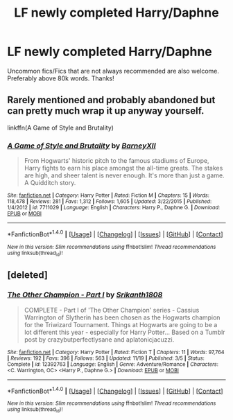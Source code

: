 #+TITLE: LF newly completed Harry/Daphne

* LF newly completed Harry/Daphne
:PROPERTIES:
:Author: daphnevader
:Score: 4
:DateUnix: 1511689868.0
:DateShort: 2017-Nov-26
:FlairText: Request
:END:
Uncommon fics/Fics that are not always recommended are also welcome. Preferably above 80k words. Thanks!


** Rarely mentioned and probably abandoned but can pretty much wrap it up anyway yourself.

linkffn(A Game of Style and Brutality)
:PROPERTIES:
:Author: mattyyyp
:Score: 3
:DateUnix: 1511698564.0
:DateShort: 2017-Nov-26
:END:

*** [[http://www.fanfiction.net/s/7711029/1/][*/A Game of Style and Brutality/*]] by [[https://www.fanfiction.net/u/2496700/BarneyXII][/BarneyXII/]]

#+begin_quote
  From Hogwarts' historic pitch to the famous stadiums of Europe, Harry fights to earn his place amongst the all-time greats. The stakes are high, and sheer talent is never enough. It's more than just a game. A Quidditch story.
#+end_quote

^{/Site/: [[http://www.fanfiction.net/][fanfiction.net]] *|* /Category/: Harry Potter *|* /Rated/: Fiction M *|* /Chapters/: 15 *|* /Words/: 118,478 *|* /Reviews/: 281 *|* /Favs/: 1,312 *|* /Follows/: 1,605 *|* /Updated/: 3/22/2015 *|* /Published/: 1/4/2012 *|* /id/: 7711029 *|* /Language/: English *|* /Characters/: Harry P., Daphne G. *|* /Download/: [[http://www.ff2ebook.com/old/ffn-bot/index.php?id=7711029&source=ff&filetype=epub][EPUB]] or [[http://www.ff2ebook.com/old/ffn-bot/index.php?id=7711029&source=ff&filetype=mobi][MOBI]]}

--------------

*FanfictionBot*^{1.4.0} *|* [[[https://github.com/tusing/reddit-ffn-bot/wiki/Usage][Usage]]] | [[[https://github.com/tusing/reddit-ffn-bot/wiki/Changelog][Changelog]]] | [[[https://github.com/tusing/reddit-ffn-bot/issues/][Issues]]] | [[[https://github.com/tusing/reddit-ffn-bot/][GitHub]]] | [[[https://www.reddit.com/message/compose?to=tusing][Contact]]]

^{/New in this version: Slim recommendations using/ ffnbot!slim! /Thread recommendations using/ linksub(thread_id)!}
:PROPERTIES:
:Author: FanfictionBot
:Score: 1
:DateUnix: 1511698597.0
:DateShort: 2017-Nov-26
:END:


** [deleted]
:PROPERTIES:
:Score: 2
:DateUnix: 1511766395.0
:DateShort: 2017-Nov-27
:END:

*** [[http://www.fanfiction.net/s/12392763/1/][*/The Other Champion - Part I/*]] by [[https://www.fanfiction.net/u/4107340/Srikanth1808][/Srikanth1808/]]

#+begin_quote
  COMPLETE - Part I of 'The Other Champion' series - Cassius Warrington of Slytherin has been chosen as the Hogwarts champion for the Triwizard Tournament. Things at Hogwarts are going to be a lot different this year - especially for Harry Potter... Based on a Tumblr post by crazybutperfectlysane and aplatonicjacuzzi.
#+end_quote

^{/Site/: [[http://www.fanfiction.net/][fanfiction.net]] *|* /Category/: Harry Potter *|* /Rated/: Fiction T *|* /Chapters/: 11 *|* /Words/: 97,764 *|* /Reviews/: 192 *|* /Favs/: 396 *|* /Follows/: 563 *|* /Updated/: 11/19 *|* /Published/: 3/5 *|* /Status/: Complete *|* /id/: 12392763 *|* /Language/: English *|* /Genre/: Adventure/Romance *|* /Characters/: <C. Warrington, OC> <Harry P., Daphne G.> *|* /Download/: [[http://www.ff2ebook.com/old/ffn-bot/index.php?id=12392763&source=ff&filetype=epub][EPUB]] or [[http://www.ff2ebook.com/old/ffn-bot/index.php?id=12392763&source=ff&filetype=mobi][MOBI]]}

--------------

*FanfictionBot*^{1.4.0} *|* [[[https://github.com/tusing/reddit-ffn-bot/wiki/Usage][Usage]]] | [[[https://github.com/tusing/reddit-ffn-bot/wiki/Changelog][Changelog]]] | [[[https://github.com/tusing/reddit-ffn-bot/issues/][Issues]]] | [[[https://github.com/tusing/reddit-ffn-bot/][GitHub]]] | [[[https://www.reddit.com/message/compose?to=tusing][Contact]]]

^{/New in this version: Slim recommendations using/ ffnbot!slim! /Thread recommendations using/ linksub(thread_id)!}
:PROPERTIES:
:Author: FanfictionBot
:Score: 1
:DateUnix: 1511766445.0
:DateShort: 2017-Nov-27
:END:
